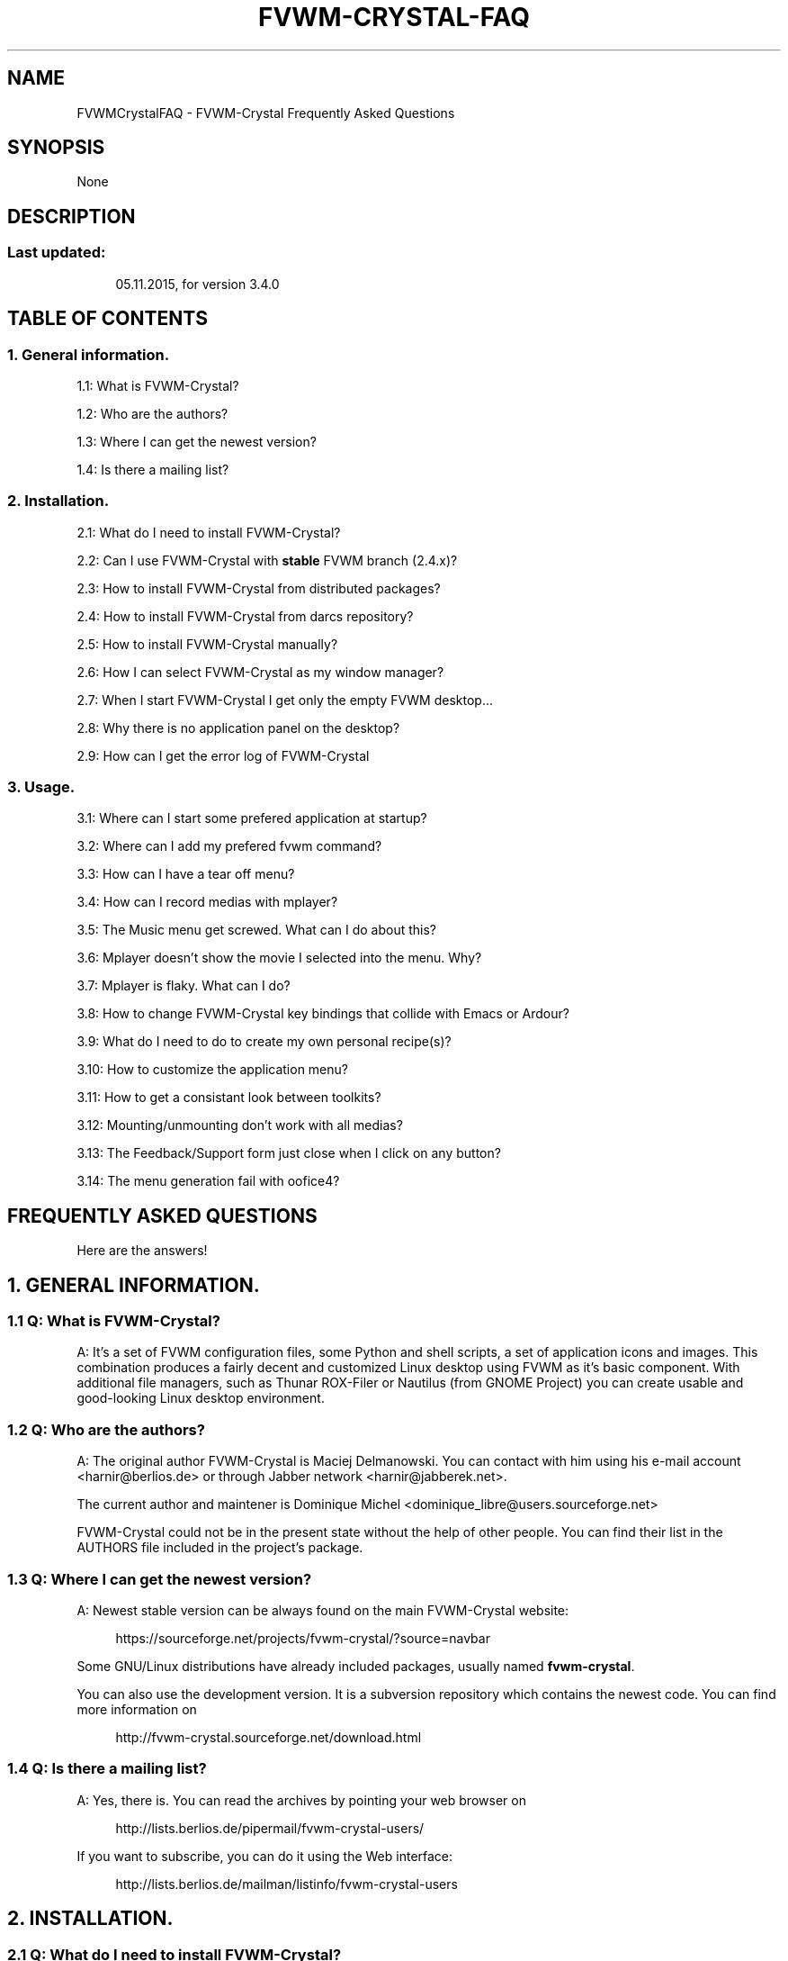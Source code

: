 '\" t
.\"     Title: fvwm-crystal-FAQ
.\"    Author: [see the "AUTHORS" section]
.\" Generator: DocBook XSL Stylesheets v1.79.1 <http://docbook.sf.net/>
.\"      Date: 04/12/2020
.\"    Manual: FVWM-Crystal
.\"    Source: FAQ 3.6.4
.\"  Language: English
.\"
.TH "FVWM\-CRYSTAL\-FAQ" "1" "04/12/2020" "FAQ 3\&.6\&.4" "FVWM\-Crystal"
.\" -----------------------------------------------------------------
.\" * Define some portability stuff
.\" -----------------------------------------------------------------
.\" ~~~~~~~~~~~~~~~~~~~~~~~~~~~~~~~~~~~~~~~~~~~~~~~~~~~~~~~~~~~~~~~~~
.\" http://bugs.debian.org/507673
.\" http://lists.gnu.org/archive/html/groff/2009-02/msg00013.html
.\" ~~~~~~~~~~~~~~~~~~~~~~~~~~~~~~~~~~~~~~~~~~~~~~~~~~~~~~~~~~~~~~~~~
.ie \n(.g .ds Aq \(aq
.el       .ds Aq '
.\" -----------------------------------------------------------------
.\" * set default formatting
.\" -----------------------------------------------------------------
.\" disable hyphenation
.nh
.\" disable justification (adjust text to left margin only)
.ad l
.\" -----------------------------------------------------------------
.\" * MAIN CONTENT STARTS HERE *
.\" -----------------------------------------------------------------
.SH "NAME"
FVWMCrystalFAQ \- FVWM\-Crystal Frequently Asked Questions
.SH "SYNOPSIS"
.sp
None
.SH "DESCRIPTION"
.SS "Last updated:"
.sp
.if n \{\
.RS 4
.\}
.nf
05\&.11\&.2015, for version 3\&.4\&.0
.fi
.if n \{\
.RE
.\}
.SH "TABLE OF CONTENTS"
.SS "1\&. General information\&."
.sp
1\&.1: What is FVWM\-Crystal?
.sp
1\&.2: Who are the authors?
.sp
1\&.3: Where I can get the newest version?
.sp
1\&.4: Is there a mailing list?
.SS "2\&. Installation\&."
.sp
2\&.1: What do I need to install FVWM\-Crystal?
.sp
2\&.2: Can I use FVWM\-Crystal with \fBstable\fR FVWM branch (2\&.4\&.x)?
.sp
2\&.3: How to install FVWM\-Crystal from distributed packages?
.sp
2\&.4: How to install FVWM\-Crystal from darcs repository?
.sp
2\&.5: How to install FVWM\-Crystal manually?
.sp
2\&.6: How I can select FVWM\-Crystal as my window manager?
.sp
2\&.7: When I start FVWM\-Crystal I get only the empty FVWM desktop\&...
.sp
2\&.8: Why there is no application panel on the desktop?
.sp
2\&.9: How can I get the error log of FVWM\-Crystal
.SS "3\&. Usage\&."
.sp
3\&.1: Where can I start some prefered application at startup?
.sp
3\&.2: Where can I add my prefered fvwm command?
.sp
3\&.3: How can I have a tear off menu?
.sp
3\&.4: How can I record medias with mplayer?
.sp
3\&.5: The Music menu get screwed\&. What can I do about this?
.sp
3\&.6: Mplayer doesn\(cqt show the movie I selected into the menu\&. Why?
.sp
3\&.7: Mplayer is flaky\&. What can I do?
.sp
3\&.8: How to change FVWM\-Crystal key bindings that collide with Emacs or Ardour?
.sp
3\&.9: What do I need to do to create my own personal recipe(s)?
.sp
3\&.10: How to customize the application menu?
.sp
3\&.11: How to get a consistant look between toolkits?
.sp
3\&.12: Mounting/unmounting don\(cqt work with all medias?
.sp
3\&.13: The Feedback/Support form just close when I click on any button?
.sp
3\&.14: The menu generation fail with oofice4?
.SH "FREQUENTLY ASKED QUESTIONS"
.sp
Here are the answers!
.SH "1\&. GENERAL INFORMATION\&."
.SS "1\&.1 Q: What is FVWM\-Crystal?"
.sp
A: It\(cqs a set of FVWM configuration files, some Python and shell scripts, a set of application icons and images\&. This combination produces a fairly decent and customized Linux desktop using FVWM as it\(cqs basic component\&. With additional file managers, such as Thunar ROX\-Filer or Nautilus (from GNOME Project) you can create usable and good\-looking Linux desktop environment\&.
.SS "1\&.2 Q: Who are the authors?"
.sp
A: The original author FVWM\-Crystal is Maciej Delmanowski\&. You can contact with him using his e\-mail account <harnir@berlios\&.de> or through Jabber network <harnir@jabberek\&.net>\&.
.sp
The current author and maintener is Dominique Michel <dominique_libre@users\&.sourceforge\&.net>
.sp
FVWM\-Crystal could not be in the present state without the help of other people\&. You can find their list in the AUTHORS file included in the project\(cqs package\&.
.SS "1\&.3 Q: Where I can get the newest version?"
.sp
A: Newest stable version can be always found on the main FVWM\-Crystal website:
.sp
.if n \{\
.RS 4
.\}
.nf
https://sourceforge\&.net/projects/fvwm\-crystal/?source=navbar
.fi
.if n \{\
.RE
.\}
.sp
Some GNU/Linux distributions have already included packages, usually named \fBfvwm\-crystal\fR\&.
.sp
You can also use the development version\&. It is a subversion repository which contains the newest code\&. You can find more information on
.sp
.if n \{\
.RS 4
.\}
.nf
http://fvwm\-crystal\&.sourceforge\&.net/download\&.html
.fi
.if n \{\
.RE
.\}
.SS "1\&.4 Q: Is there a mailing list?"
.sp
A: Yes, there is\&. You can read the archives by pointing your web browser on
.sp
.if n \{\
.RS 4
.\}
.nf
http://lists\&.berlios\&.de/pipermail/fvwm\-crystal\-users/
.fi
.if n \{\
.RE
.\}
.sp
If you want to subscribe, you can do it using the Web interface:
.sp
.if n \{\
.RS 4
.\}
.nf
http://lists\&.berlios\&.de/mailman/listinfo/fvwm\-crystal\-users
.fi
.if n \{\
.RE
.\}
.SH "2\&. INSTALLATION\&."
.SS "2\&.1 Q: What do I need to install FVWM\-Crystal?"
.sp
A: If you want to use FVWM\-Crystal, you need to have:
.sp
.RS 4
.ie n \{\
\h'-04'\(bu\h'+03'\c
.\}
.el \{\
.sp -1
.IP \(bu 2.3
.\}
\fBFVWM window manager\fR, version 2\&.6\&.5+
.RE
.sp
.RS 4
.ie n \{\
\h'-04'\(bu\h'+03'\c
.\}
.el \{\
.sp -1
.IP \(bu 2.3
.\}
\fBPython\fR
interpreter 2\&.7
.RE
.sp
.RS 4
.ie n \{\
\h'-04'\(bu\h'+03'\c
.\}
.el \{\
.sp -1
.IP \(bu 2.3
.\}
POSIX shell interpreter
.RE
.sp
.RS 4
.ie n \{\
\h'-04'\(bu\h'+03'\c
.\}
.el \{\
.sp -1
.IP \(bu 2.3
.\}
an application which can set the desktop wallpaper (Esetroot, hsetroot, feh)
.RE
.sp
.RS 4
.ie n \{\
\h'-04'\(bu\h'+03'\c
.\}
.el \{\
.sp -1
.IP \(bu 2.3
.\}
coreutils (you just already have it)
.RE
.sp
.RS 4
.ie n \{\
\h'-04'\(bu\h'+03'\c
.\}
.el \{\
.sp -1
.IP \(bu 2.3
.\}
gawk
.RE
.sp
.RS 4
.ie n \{\
\h'-04'\(bu\h'+03'\c
.\}
.el \{\
.sp -1
.IP \(bu 2.3
.\}
sed
.RE
.sp
.RS 4
.ie n \{\
\h'-04'\(bu\h'+03'\c
.\}
.el \{\
.sp -1
.IP \(bu 2.3
.\}
xwd (for on the fly icon generation)
.RE
.sp
.RS 4
.ie n \{\
\h'-04'\(bu\h'+03'\c
.\}
.el \{\
.sp -1
.IP \(bu 2.3
.\}
/proc/mounts for the FVWM\-Crystal desktop icons (used to update the icons on the fly)
.RE
.sp
.RS 4
.ie n \{\
\h'-04'\(bu\h'+03'\c
.\}
.el \{\
.sp -1
.IP \(bu 2.3
.\}
bc if AlsaPlayer or MPlayer is installed (speed control)
.RE
.sp
You can install these applications to get additional functionality:
.sp
.RS 4
.ie n \{\
\h'-04'\(bu\h'+03'\c
.\}
.el \{\
.sp -1
.IP \(bu 2.3
.\}
terminal emulator (xterm, Aterm, Eterm, urxvt, mrxvt, gnome\-terminal, terminator, konsole, mgt or xfce4\-terminal are currently supported)
.RE
.sp
.RS 4
.ie n \{\
\h'-04'\(bu\h'+03'\c
.\}
.el \{\
.sp -1
.IP \(bu 2.3
.\}
ImageMagick \- for window thumbnails and making screenshots
.RE
.sp
.RS 4
.ie n \{\
\h'-04'\(bu\h'+03'\c
.\}
.el \{\
.sp -1
.IP \(bu 2.3
.\}
XScreenSaver \- a desktop screensaver
.RE
.sp
.RS 4
.ie n \{\
\h'-04'\(bu\h'+03'\c
.\}
.el \{\
.sp -1
.IP \(bu 2.3
.\}
stalonetray or trayer \- stand\-alone tray/notification area application
.RE
.sp
.RS 4
.ie n \{\
\h'-04'\(bu\h'+03'\c
.\}
.el \{\
.sp -1
.IP \(bu 2.3
.\}
sudo \- running text\-based applications as superuser and for shutdown/reboot commands (needs to be configured properly)
.RE
.sp
.RS 4
.ie n \{\
\h'-04'\(bu\h'+03'\c
.\}
.el \{\
.sp -1
.IP \(bu 2.3
.\}
gksudo \- for running graphical applications as superuser
.RE
.sp
.RS 4
.ie n \{\
\h'-04'\(bu\h'+03'\c
.\}
.el \{\
.sp -1
.IP \(bu 2.3
.\}
GDM (gdmflexiserver) \- for shutdown/reboot/new login commands
.RE
.sp
.RS 4
.ie n \{\
\h'-04'\(bu\h'+03'\c
.\}
.el \{\
.sp -1
.IP \(bu 2.3
.\}
a music player \- AlsaPlayer, XMMS2 , QuodLibet, cdcd, MPlayer, cmus, audacious or MPD are supported
.RE
.sp
.RS 4
.ie n \{\
\h'-04'\(bu\h'+03'\c
.\}
.el \{\
.sp -1
.IP \(bu 2.3
.\}
some file manager \- Thunar, ROX\-Filer, Nautilus, worker, mc krusader, xfm, 4Pane, ranger, pcmanfm, gentoo, konqueror, emelfm2dolphin and spacefm are supported directly\&. The other can be supported via custom commands in the preferences of the FVWM_Crystal desktop manager\&.
.RE
.sp
.RS 4
.ie n \{\
\h'-04'\(bu\h'+03'\c
.\}
.el \{\
.sp -1
.IP \(bu 2.3
.\}
pm\-utils \- hibernate / resume functions\&. It was tested with and without systemd
.RE
.sp
Here are URLs for applications specified above:
.sp
.RS 4
.ie n \{\
\h'-04'\(bu\h'+03'\c
.\}
.el \{\
.sp -1
.IP \(bu 2.3
.\}
FVWM
http://www\&.fvwm\&.org/
.RE
.sp
.RS 4
.ie n \{\
\h'-04'\(bu\h'+03'\c
.\}
.el \{\
.sp -1
.IP \(bu 2.3
.\}
habak, trayer
http://fvwm\-crystal\&.berlios\&.de/
.RE
.sp
.RS 4
.ie n \{\
\h'-04'\(bu\h'+03'\c
.\}
.el \{\
.sp -1
.IP \(bu 2.3
.\}
Esetroot
http://www\&.jnrowe\&.ukfsn\&.org/projects/esetroot\&.html
.RE
.sp
.RS 4
.ie n \{\
\h'-04'\(bu\h'+03'\c
.\}
.el \{\
.sp -1
.IP \(bu 2.3
.\}
hsetroot
http://thegraveyard\&.org/hsetroot\&.php
.RE
.sp
.RS 4
.ie n \{\
\h'-04'\(bu\h'+03'\c
.\}
.el \{\
.sp -1
.IP \(bu 2.3
.\}
Aterm
http://aterm\&.sourceforge\&.net/
.RE
.sp
.RS 4
.ie n \{\
\h'-04'\(bu\h'+03'\c
.\}
.el \{\
.sp -1
.IP \(bu 2.3
.\}
Eterm
http://eterm\&.sourceforge\&.net/
.RE
.sp
.RS 4
.ie n \{\
\h'-04'\(bu\h'+03'\c
.\}
.el \{\
.sp -1
.IP \(bu 2.3
.\}
URxvt
http://software\&.schmorp\&.de/
.RE
.sp
.RS 4
.ie n \{\
\h'-04'\(bu\h'+03'\c
.\}
.el \{\
.sp -1
.IP \(bu 2.3
.\}
mrxvt
http://materm\&.sourceforge\&.net/
.RE
.sp
.RS 4
.ie n \{\
\h'-04'\(bu\h'+03'\c
.\}
.el \{\
.sp -1
.IP \(bu 2.3
.\}
ImageMagick
http://www\&.imagemagick\&.org/
.RE
.sp
.RS 4
.ie n \{\
\h'-04'\(bu\h'+03'\c
.\}
.el \{\
.sp -1
.IP \(bu 2.3
.\}
XScreenSaver
http://www\&.jwz\&.org/xscreensaver/
.RE
.sp
.RS 4
.ie n \{\
\h'-04'\(bu\h'+03'\c
.\}
.el \{\
.sp -1
.IP \(bu 2.3
.\}
sudo
http://www\&.courtesan\&.com/sudo/
.RE
.sp
.RS 4
.ie n \{\
\h'-04'\(bu\h'+03'\c
.\}
.el \{\
.sp -1
.IP \(bu 2.3
.\}
XMMS
http://www\&.xmms\&.org/
.RE
.sp
.RS 4
.ie n \{\
\h'-04'\(bu\h'+03'\c
.\}
.el \{\
.sp -1
.IP \(bu 2.3
.\}
XMMS2
http://wiki\&.xmms2\&.xmms\&.se/index\&.php/Main_Page
.RE
.sp
.RS 4
.ie n \{\
\h'-04'\(bu\h'+03'\c
.\}
.el \{\
.sp -1
.IP \(bu 2.3
.\}
xmms\-shell
http://directory\&.fsf\&.org/audio/mp3/xmms\-shell\&.html
.RE
.sp
.RS 4
.ie n \{\
\h'-04'\(bu\h'+03'\c
.\}
.el \{\
.sp -1
.IP \(bu 2.3
.\}
xmms\-find
http://xmmsfind\&.sourceforge\&.net/
.RE
.sp
.RS 4
.ie n \{\
\h'-04'\(bu\h'+03'\c
.\}
.el \{\
.sp -1
.IP \(bu 2.3
.\}
MPD
http://www\&.musicpd\&.org/
.RE
.sp
.RS 4
.ie n \{\
\h'-04'\(bu\h'+03'\c
.\}
.el \{\
.sp -1
.IP \(bu 2.3
.\}
mpc
http://musicpd\&.org/mpc\&.shtml
.RE
.sp
.RS 4
.ie n \{\
\h'-04'\(bu\h'+03'\c
.\}
.el \{\
.sp -1
.IP \(bu 2.3
.\}
QuodLibet
http://www\&.sacredchao\&.net/quodlibet
.RE
.sp
.RS 4
.ie n \{\
\h'-04'\(bu\h'+03'\c
.\}
.el \{\
.sp -1
.IP \(bu 2.3
.\}
cdcd
http://libcdaudio\&.sourceforge\&.net/
.RE
.sp
.RS 4
.ie n \{\
\h'-04'\(bu\h'+03'\c
.\}
.el \{\
.sp -1
.IP \(bu 2.3
.\}
ROX\-Filer
http://rox\&.sourceforge\&.net/
.RE
.SS "2\&.2 Q: Can I use FVWM\-Crystal with "stable" FVWM branch (2\&.4\&.x)?"
.sp
A: No\&. Old FVWM version (so called "stable") is in fact, old\&. Even 2\&.5\&.x series which has many improvements over the old stable tree is old now, for example support for PNG images, new modules, improvements in existing modules and bugfixes\&.
.sp
From FVWM 2\&.6\&.x, all releases are stable and 2\&.7 is outdated\&.
.sp
Due to the introduction of infostore in FVWM and its use in FVWM\-Crystal, you will need FVWM 2\&.6\&.5+\&.
.sp
In order to get the XDG application menu with \fBAlt + A\fR, you need FVWM 2\&.6\&.6+, which is FVWM from cvs at that time of writing\&.
.SS "2\&.3 Q: How to install FVWM\-Crystal from distributed packages?"
.sp
A: Unpack fvwm\-crystal\-X\&.Y\&.tar\&.gz to an empty directory\&. After that cd into the unpacked directory and execute:
.sp
.if n \{\
.RS 4
.\}
.nf
make install
.fi
.if n \{\
.RE
.\}
.sp
By default Crystal will be installed in /usr/local directory\&. You can select another destination directory using:
.sp
.if n \{\
.RS 4
.\}
.nf
make prefix=/usr install
.fi
.if n \{\
.RE
.\}
.sp
After successful installation you can copy sample \fB~/\&.Xresources\fR file from \fBaddons/\fR directory of the FVWM\-Crystal package, if you don\(cqt have one\&. A Xsession desktop file will be installed into /usr/share/xsessions, making possible to select FVWM\&.Crystal with any graphical login manager\&.
.sp
To use the Exit and Hibernate/Resume functions, you must be into the \fBfvwm\-crystal\fR group\&. This can be done with:
.sp
.if n \{\
.RS 4
.\}
.nf
groupadd fvwm\-crystal
useradd \-G fvwm\-crystal <user_name>
.fi
.if n \{\
.RE
.\}
.SS "2\&.4 Q: How to install FVWM\-Crystal from subversion repository?"
.sp
A: You need to create a local copy of the subversion repository with:
.sp
.if n \{\
.RS 4
.\}
.nf
svn co svn://svn\&.code\&.sf\&.net/p/fvwm\-crystal/code/ fvwm\-crystal
.fi
.if n \{\
.RE
.\}
.sp
When it finishes, cd into newly created \fIfvwm\-crystal/\fR directory and issue commands:
.sp
.if n \{\
.RS 4
.\}
.nf
make install
.fi
.if n \{\
.RE
.\}
.sp
You can change the destination directory as described above\&. Also, be sure to be into the \fBfvwmcrystal\fR group\&.
.SS "2\&.5 Q: How to install FVWM\-Crystal manually?"
.sp
A: Parts of FVWM\-Crystal configuration needs to have executable bit on, and it\(cqs set by the make script\&. If you can\(cqt or don\(cqt want to use it, you can installa FVWM\-Crystal manually\&. Unpack the distributed package or get a copy of the subversion repository as described above, then issue commands below:
.sp
Note: This answer is obsolete but can get you started\&. Continue reading if it doesn\(cqt work\&.
.sp
.if n \{\
.RS 4
.\}
.nf
cd fvwm\-crystal
chmod a+rx bin/*
chmod \-R a+rx fvwm/Applications
chmod a+rx fvwm/scripts/FvwmMPD/*\&.py fvwm/scripts/FvwmMPD/*\&.sh
.fi
.if n \{\
.RE
.\}
.sp
Now put all files from \fBfvwm/\fR directory in the chosen configuration directory\&. If you want to install FVWM\-Crystal in your $HOME directory, put the configuration files in ~/\&.fvwm\-crystal directory (without the \fIfvwm/\fR subdirectory!)\&. Startup script will use them automatically\&.
.sp
You can also copy ~/\&.Xresources or fvwm\-crystal\&.desktop as described above\&.
.sp
Note: The following is up\-to\-date\&. The Makefile has been updated to reflect the current state of the software\&. In consequence, you must be able to install Fvwm\-Crystal by running
.sp
.if n \{\
.RS 4
.\}
.nf
make install
.fi
.if n \{\
.RE
.\}
.sp
for in installation into /usr/lib or
.sp
.if n \{\
.RS 4
.\}
.nf
make prefix=/usr install
.fi
.if n \{\
.RE
.\}
.sp
for in installation into /usr\&.
.sp
Due to the installation of the session file in /etc/X11/Sessions and of a sudo configuration file in /etc/sudoers\&.d, the installation into the user file hierarchy is not supported\&. Anyway, if you don\(cqt have root access, you may process as explained above, and install every thing but these files in /etc\&.
.SS "2\&.6 Q: How I can select FVWM\-Crystal as my window manager?"
.sp
A: If you are using \fBstartx\fR for running your X session, copy the file \fBaddons/Xsession\fR from FVWM\-Crystal package to your ~/\&.Xsession or ~/\&.xinitrc file\&. In other words, you need to start \fBfvwm\-crystal\fR script, \fBfvwm\fR or \fBfvwm2\fR will not work, because FVWM\-Crystal has it\(cqs main configuration files in different place than FVWM\&. That imply the last line of your \&.xinitrc file should contain:
.sp
.if n \{\
.RS 4
.\}
.nf
exec fvwm\-crystal
.fi
.if n \{\
.RE
.\}
.sp
If you are using a graphical login manager like \fBGDM\fR, just select \fBFVWM\-Crystal\fR in the Session menu\&.
.SS "2\&.7 Q: When I start FVWM\-Crystal I get only the empty FVWM desktop\&..."
.sp
A: Make sure that you have correct path to the system\-wide configuration files in \fBfvwm\-crystal\fR script\&. Also check if in your ~/\&.Xsession or ~/\&.xinitrc the last line contains \fBexec fvwm\-crystal\fR\&. Select \fBFVWM\-Crystal\fR as your session in GDM, \fBFVWM\fR will not work\&.
.SS "2\&.8 Q: Why there is no application panel on the desktop?"
.sp
A: Do you have Python installed? Is \fBfvwm\-crystal\&.apps\fR script in a directory listed in $PATH environment variable? All files in Crystal\(cqs Application Database needs to have \fBexecutable\fR bit set (all files are actually scripts)\&. You can set it by issuing command:
.sp
.if n \{\
.RS 4
.\}
.nf
chmod \-R a+rx <installpath>/Applications
.fi
.if n \{\
.RE
.\}
.SS "2\&.9 Q: How can I get the error log of FVWM\-Crystal"
.sp
A: The best way is to run FVWM\-Crystal with startx\&. The last line of your \&.xinitrc file should be:
.sp
.if n \{\
.RS 4
.\}
.nf
exec fvwm\-crystal 2>\&.errors\&.fvwm\-crystal
.fi
.if n \{\
.RE
.\}
.sp
The log of fvwm\-crystal will be in the file ~/\&.errors\&.fvwm\-crystal\&. The verbosity of the log can be reduced in the preferences:
.sp
.if n \{\
.RS 4
.\}
.nf
Preferences \-> Silent operations
.fi
.if n \{\
.RE
.\}
.SH "3\&. USAGE"
.SS "3\&.1 Q: Where can I start some prefered application at startup?"
.sp
A: Copy the file \fB/usr/share/fvwm\-crystal/fvwm/preferences/Startup\fR to \fB~/\&.fvwm\-crystal/preferences/Startup\fR and add yours commands here\&.
.SS "3\&.2 Q: Where can I add my prefered fvwm command?"
.sp
A: You want to use some custom styles, keybindings or so, or to replace existing ones\&. Create the file
.sp
.if n \{\
.RS 4
.\}
.nf
~/\&.fvwm\-crystal/userconfig
.fi
.if n \{\
.RE
.\}
.sp
and add them here\&.
.sp
Good candidates are
.sp
.if n \{\
.RS 4
.\}
.nf
HideGeometryWindow
.fi
.if n \{\
.RE
.\}
.sp
that will show information when moving/resizing windows, or
.sp
.if n \{\
.RS 4
.\}
.nf
Key Tab A $[Mod1] Window\-Ring\-Next
Key Tab A $[Mod2] Window\-Ring\-Previous
.fi
.if n \{\
.RE
.\}
.sp
will circulate focus trough open windows\&.
.SS "3\&.3 Q: How can I have a tear off menu?"
.sp
A: When in the menu you want to tear off, press the backspace key\&. To remove the menu, press escape\&. This is a standard FVWM feature\&. See \fBman fvwm\fR\&.
.SS "3\&.4 Q: How can I record medias with mplayer?"
.sp
A: Recording with mplayer produce a stream dump\&. Such a dump is unusable for anything else than MPEG streams\&. Dump only MPEG sources\&. When watching such a sources, press "c" and mplayer will begin to make a stream dump to the file ~/stream\&.dump\&.
.sp
Press "c" again to stop capturing\&. You can use Kino to edit this file\&.
.SS "3\&.5 Q: The Music menu get screwed\&. What can I do about this?"
.sp
A: According to Thomas Adam, auto\-generated menus in FVWM are very sensitive to special characters\&. You must change all the special characters in the directories and folders names where FVWM will search for your media files\&.
.sp
I get more troubles with these menus when using icons into them, so I added a perference:
.sp
.if n \{\
.RS 4
.\}
.nf
Music \-> Player \-> Icons into the file navigator
.fi
.if n \{\
.RE
.\}
.sp
You should get much better results when the icons are off\&.
.SS "3\&.6 Q: Mplayer doesn\(cqt show the movie I selected into the menu\&. Why?"
.sp
A; You are watching something else\&. The file(s) was just added into mplayer\(cqs internal playlist\&. Press Enter or chosse Next in the menu\&. Only the DVB and DVD sources will play instantly\&.
.SS "3\&.7 Q: Mplayer is flaky\&. What can I do?"
.sp
A: Try another video output\&. For that, edit ~/\&.mplayer/config and put a line like \fBvo=xv\fR or \fBvo=gl\fR\&. \fBmplayer \-vo help\fR will show you a list\&.
.sp
In the worst case (Fvwm\-Crystal is unusable), go to one of the primary console with \fBCtrl + Alt + F<n>\fR, login and issue a \fBkillall \-9 mplayer\fR\&.
.sp
With \fBAlt + F7\fR, you will go back to Fvwm\-Crystal\&.
.sp
You can also try a different X graphic driver\&. For that, you must follow the documentation of your GNU/Linux distribution, install the wanted driver and edit the configuration of your X server\&.
.SS "3\&.8 Q: How to change FVWM\-Crystal key bindings that collide with Emacs or Ardour?"
.sp
A: With Emacs and Ardour, the problem is the Alt key\&. You must change this keyboard modifier\&. From FVWM\-Crystal\-3\&.2\&.8, you may use the Key Binding Modifiers Editor located into the preferences menu\&.
.sp
With older versions, copy
.sp
.if n \{\
.RS 4
.\}
.nf
/usr/share/fvwm\-crystal/fvwm/compoments/functions/Keyboard\-Modifiers
.fi
.if n \{\
.RE
.\}
.sp
to
.sp
.if n \{\
.RS 4
.\}
.nf
~/\&.fvwm\-crystal/components/functions/Keyboard\-Modifiers
.fi
.if n \{\
.RE
.\}
.sp
edit it and change \fBSetEnv Mod1 M\fR to \fBSetEnv Mod1 4\fR, and \fBSetEnv Mod2 MS\fR to \fBSetEnv Mod 2 4S\fR to use the windows key\&.
.sp
You may want to also change \fBSetEnv SelectOnReleaseKey Alt_L\fR to \fBSetEnv SelectOnReleaseKey Super_L\fR\&.
.sp
From FVWM\-Crystal\-3\&.2\&.7, you may use the Key Binding Modifiers Editor located into the preferences menu\&.
.SS "3\&.9 Q: What do I need to do to create my own personal recipe(s)?"
.sp
A: Create the directory ~/\&.fvwm\-crystal/recipes and put your recipe(s) in it\&. After restrarting FWM\-Crystal from its main menu, you will get 2 choices in the preferences recipes menu: system and user\&.
.SS "3\&.10 Q: How to customize the application menu?"
.sp
A: First, take a look at the documentation:
.sp
.if n \{\
.RS 4
.\}
.nf
Main FVWM\-Crystal menu \-> FVWM\-Crystal documentation \-> Application Database\&.
.fi
.if n \{\
.RE
.\}
.sp
The application menu use a priority system based on the file name\&.
.sp
With the default priority of 0, the file name will begin with \fBprog_name\fR\fBProg_name\fR\&. By renaming it to \fB10\fR\fBprog_name\fR\fBProg_name\fR, you will give it a more important priority than \fBprog2\fR\fBProg2\fR, and less priority than \fB20\fR\fBprog3\fR\fBProg3\fR
.sp
FVWM\-Crystal comme with a collection a preconfigured menu entries\&. You will find them in /usr/fvwm\-crystal/fvwm/applications/* and can copy them into ~/\&.fvwm\-crystal/applications/* for customization\&.
.sp
In the preferences, you can tell FVWM\-Crystal to generate the application menu entries for the non provided entries\&. It will place them into ~/\&.fvwm\-crystal/applications/*
.sp
This function use the desktop files provided by the applications\&. If the application doesn\(cqt provide any desktop file, you will have to create your own menu entry and will find many examples in the provided FVWM\-Crystal files\&.
.SS "3\&.11 Q: How to get a consistant look between toolkits?"
.sp
A: This is not related to FVWM\-Crystal, but anyway, the look of the applications can be a little bit difficult to configure if you don\(cqt have Gnome and KDE installed, and don\(cqt know how to proceed\&.
.sp
First, you must install lxappearance and qtconfig\&. At that time of writing (May 2013), lxappearance have a bug that imply any custom color change will be lost\&. But anyway, it is the best light application to change the GTK+ themes, icons, etc\&. If you want to customize the colors, you can always edit ~/\&.gtkrc\-2\&.0 directly\&.
.sp
After selecting your favorite GTK+ theme with lxappearance, run qtconfig to select the Default theme to use the system settings, or the GTK+ style to apply your GTK+ settings to QT\&.
.sp
Fram fvwm\-crystal\-3\&.6\&.4, the Panel font preferences will be applyed to GTK+ 2 and 3 as its default font\&.
.sp
We are now in 2017 and time have changed\&. We are now in the QT5 time and qtconfig don\(cqt exist anymore\&. First install qt5ct and, if possible, qt5\-styleplugins\&.
.sp
With qt5ct, you can set the theme, some of them have both gtk+ and qt versions and you can set them here for qt\&. When qt5\-styleplugins is installed, you can choose the gtk2 theme and any time you change the gtk+ theme, as example with lxappearance, qt will use it\&. Be aware the gtk theme will work best if it have both gtk2 and gtk3 versions\&.
.sp
For all that to work, you may have to set 2 variables, as example in /\&.xinitrc or /\&.bashprofile:
.sp
.if n \{\
.RS 4
.\}
.nf
export XDG_CURRENT_DESKTOP="gnome"
export QT_QPA_PLATFORMTHEME="gtk2"
.fi
.if n \{\
.RE
.\}
.sp
For a detailled discussion, take a lokk at https://wiki\&.archlinux\&.org/index\&.php/Uniform_look_for_Qt_and_GTK_applications
.SS "3\&.12 Q: Mounting/unmounting don\(cqt work with all medias?"
.sp
A: FVWM\-Crystal dekstop manager use mount, umount for the "regular" partitions and pmount for the removable medias\&. It also support pmount\-gui for the removable medias\&.
.sp
.RS 4
.ie n \{\
\h'-04'\(bu\h'+03'\c
.\}
.el \{\
.sp -1
.IP \(bu 2.3
.\}
For the "regular" partitions, they must be configured in /etc/fstab, and you must have the right to mount them\&. mount/umount will be used\&. For example:
.RE
.sp
.if n \{\
.RS 4
.\}
.nf
/dev/sdb1  /mnt/work  ext4  users,noatime  0 2
.fi
.if n \{\
.RE
.\}
.sp
.RS 4
.ie n \{\
\h'-04'\(bu\h'+03'\c
.\}
.el \{\
.sp -1
.IP \(bu 2.3
.\}
For the USB and Firewire devices, you can add entries for them in /etc/fstab\&. mount/umount will be used\&. They will be mounted at boot and the
users
tag will let you mount and umount them as user\&. For example:
.RE
.sp
.if n \{\
.RS 4
.\}
.nf
/dev/sdd1  /mnt/usb  ext3  users,noatime  0 2
.fi
.if n \{\
.RE
.\}
.sp
.RS 4
.ie n \{\
\h'-04'\(bu\h'+03'\c
.\}
.el \{\
.sp -1
.IP \(bu 2.3
.\}
For the USB and Firewire devices not present into the fstab file, you must install pmount\&. pmount\-gui is also supported\&. They will be mounted in /media\&. You may want to install uam too\&. For uam to give you write access with ext formatted partitions, /media must be created after uam installation and you must adjust PARENT_PERMS and MP_PERMS in /etc/udev/uam\&.conf accordingly:
.RE
.sp
.if n \{\
.RS 4
.\}
.nf
PARENT_PERMS=0777
MP_PERMS=0777
.fi
.if n \{\
.RE
.\}
.sp
.RS 4
.ie n \{\
\h'-04'\(bu\h'+03'\c
.\}
.el \{\
.sp -1
.IP \(bu 2.3
.\}
For the CD/DVD devices and much more, install and configure autofs\&.
.RE
.SS "3\&.13 Q: The Feedback/Support form just close when I click on any button?"
.sp
A: This form use the BROWSER variable\&. If it don\(cqt exist, FVWM\-Crystal will launch a dialog where you can set it, that at start time\&. If it is set to a wrong value, it will do nothing\&.
.sp
You can set it in your ~/\&.bashprofile file:
.sp
.if n \{\
.RS 4
.\}
.nf
export BROWSER "/usr/bin/firefox"
.fi
.if n \{\
.RE
.\}
.sp
or change the value in the file ~/\&.fvwm\-crystal/preferences/BROWSER\&.
.sp
.if n \{\
.RS 4
.\}
.nf
SetEnv BROWSER /usr/bin/firefox
.fi
.if n \{\
.RE
.\}
.SS "3\&.14 Q: The menu generation fail with oofice4?"
.sp
A: Take a look at addons/oo4\&.tar\&.bz2\&.
.SH "AUTHORS"
.sp
Original written by Maciej Delmanowski <harnir@berlios\&.de>, augmented, maintained and ported to asciidoc by Dominique Michel <dominique_libre@users\&.sourceforge\&.net>
.SH "COPYRIGHT"
.sp
\fBFVWM\-Crystal\fR and all the scripts and other files coming with the distribution are subject to the GNU General Public License (GPL)\&. Please refer to the COPYING file that came with \fBFVWM\-Crystal\fR for details\&.
.SH "BUGS"
.sp
Bug reports can be sent to the fvwm\-crystal\-users mailing list at https://mail\&.gna\&.org/listinfo/fvwm\-crystal\-users/\&.
